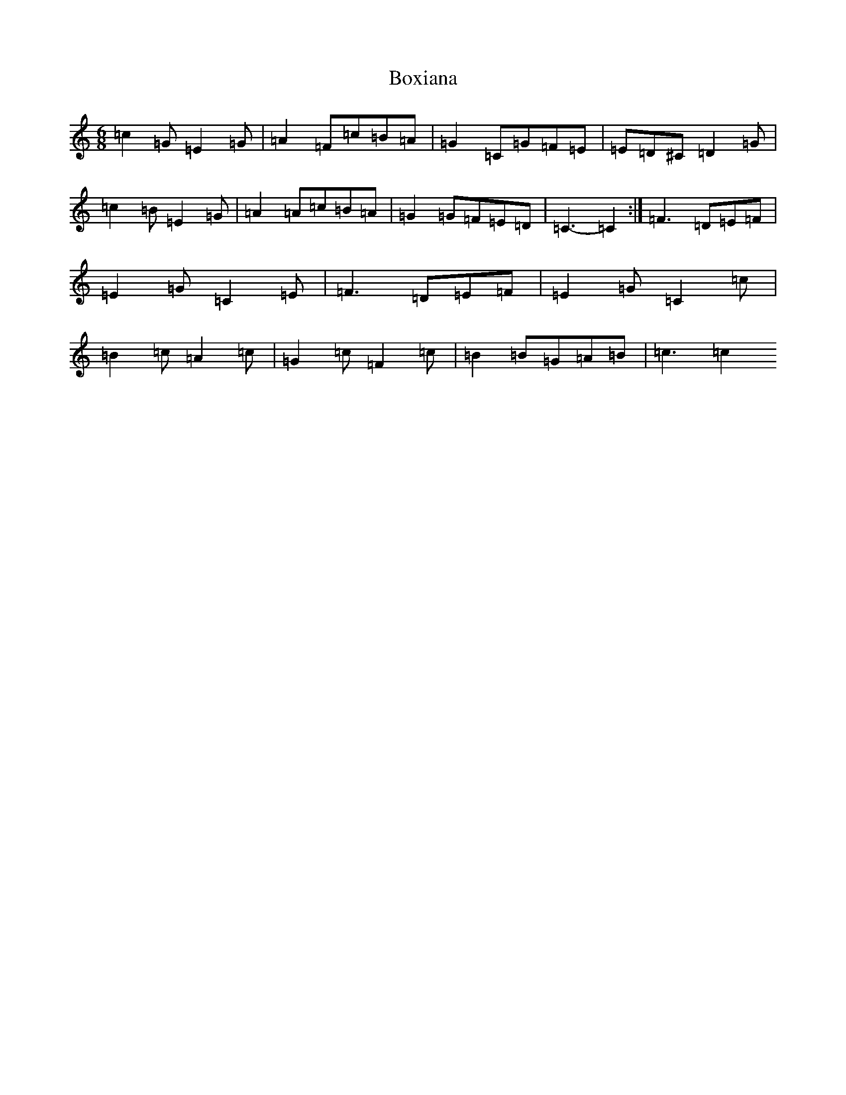 X: 2384
T: Boxiana
S: https://thesession.org/tunes/9387#setting19996
R: jig
M:6/8
L:1/8
K: C Major
=c2=G=E2=G|=A2=F=c=B=A|=G2=C=G=F=E|=E=D^C=D2=G|=c2=B=E2=G|=A2=A=c=B=A|=G2=G=F=E=D|=C3-=C2:|=F3=D=E=F|=E2=G=C2=E|=F3=D=E=F|=E2=G=C2=c|=B2=c=A2=c|=G2=c=F2=c|=B2=B=G=A=B|=c3=c2
